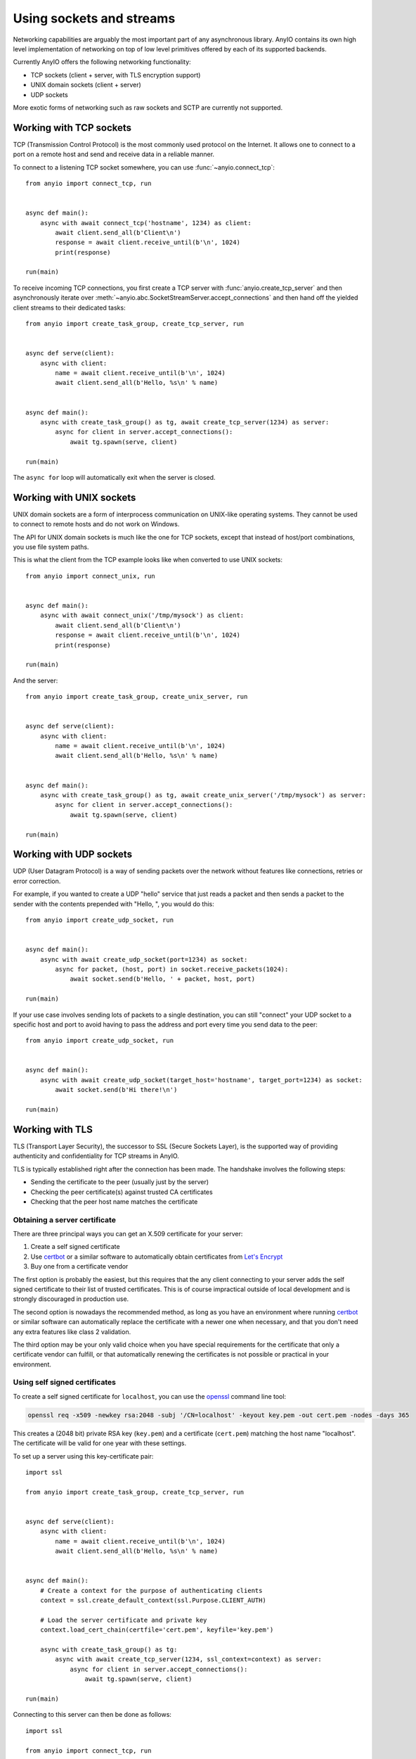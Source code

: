 Using sockets and streams
=========================

Networking capabilities are arguably the most important part of any asynchronous library.
AnyIO contains its own high level implementation of networking on top of low level primitives
offered by each of its supported backends.

Currently AnyIO offers the following networking functionality:

* TCP sockets (client + server, with TLS encryption support)
* UNIX domain sockets (client + server)
* UDP sockets

More exotic forms of networking such as raw sockets and SCTP are currently not supported.

Working with TCP sockets
------------------------

TCP (Transmission Control Protocol) is the most commonly used protocol on the Internet. It allows
one to connect to a port on a remote host and send and receive data in a reliable manner.

To connect to a listening TCP socket somewhere, you can use :func:`~anyio.connect_tcp`::

    from anyio import connect_tcp, run


    async def main():
        async with await connect_tcp('hostname', 1234) as client:
            await client.send_all(b'Client\n')
            response = await client.receive_until(b'\n', 1024)
            print(response)

    run(main)

To receive incoming TCP connections, you first create a TCP server with
:func:`anyio.create_tcp_server` and then asynchronously iterate over
:meth:`~anyio.abc.SocketStreamServer.accept_connections` and then hand off the yielded client
streams to their dedicated tasks::

    from anyio import create_task_group, create_tcp_server, run


    async def serve(client):
        async with client:
            name = await client.receive_until(b'\n', 1024)
            await client.send_all(b'Hello, %s\n' % name)


    async def main():
        async with create_task_group() as tg, await create_tcp_server(1234) as server:
            async for client in server.accept_connections():
                await tg.spawn(serve, client)

    run(main)

The ``async for`` loop will automatically exit when the server is closed.

Working with UNIX sockets
-------------------------

UNIX domain sockets are a form of interprocess communication on UNIX-like operating systems.
They cannot be used to connect to remote hosts and do not work on Windows.

The API for UNIX domain sockets is much like the one for TCP sockets, except that instead of
host/port combinations, you use file system paths.

This is what the client from the TCP example looks like when converted to use UNIX sockets::

    from anyio import connect_unix, run


    async def main():
        async with await connect_unix('/tmp/mysock') as client:
            await client.send_all(b'Client\n')
            response = await client.receive_until(b'\n', 1024)
            print(response)

    run(main)

And the server::

    from anyio import create_task_group, create_unix_server, run


    async def serve(client):
        async with client:
            name = await client.receive_until(b'\n', 1024)
            await client.send_all(b'Hello, %s\n' % name)


    async def main():
        async with create_task_group() as tg, await create_unix_server('/tmp/mysock') as server:
            async for client in server.accept_connections():
                await tg.spawn(serve, client)

    run(main)

Working with UDP sockets
------------------------

UDP (User Datagram Protocol) is a way of sending packets over the network without features like
connections, retries or error correction.

For example, if you wanted to create a UDP "hello" service that just reads a packet and then
sends a packet to the sender with the contents prepended with "Hello, ", you would do this::

    from anyio import create_udp_socket, run


    async def main():
        async with await create_udp_socket(port=1234) as socket:
            async for packet, (host, port) in socket.receive_packets(1024):
                await socket.send(b'Hello, ' + packet, host, port)

    run(main)

If your use case involves sending lots of packets to a single destination, you can still "connect"
your UDP socket to a specific host and port to avoid having to pass the address and port every time
you send data to the peer::

    from anyio import create_udp_socket, run


    async def main():
        async with await create_udp_socket(target_host='hostname', target_port=1234) as socket:
            await socket.send(b'Hi there!\n')

    run(main)

Working with TLS
----------------

TLS (Transport Layer Security), the successor to SSL (Secure Sockets Layer), is the supported way
of providing authenticity and confidentiality for TCP streams in AnyIO.

TLS is typically established right after the connection has been made. The handshake involves the
following steps:

* Sending the certificate to the peer (usually just by the server)
* Checking the peer certificate(s) against trusted CA certificates
* Checking that the peer host name matches the certificate

Obtaining a server certificate
******************************

There are three principal ways you can get an X.509 certificate for your server:

#. Create a self signed certificate
#. Use certbot_ or a similar software to automatically obtain certificates from `Let's Encrypt`_
#. Buy one from a certificate vendor

The first option is probably the easiest, but this requires that the any client connecting to your
server adds the self signed certificate to their list of trusted certificates. This is of course
impractical outside of local development and is strongly discouraged in production use.

The second option is nowadays the recommended method, as long as you have an environment where
running certbot_ or similar software can automatically replace the certificate with a newer one
when necessary, and that you don't need any extra features like class 2 validation.

The third option may be your only valid choice when you have special requirements for the
certificate that only a certificate vendor can fulfill, or that automatically renewing the
certificates is not possible or practical in your environment.

.. _certbot: https://certbot.eff.org/
.. _Let's Encrypt: https://letsencrypt.org/

Using self signed certificates
******************************

To create a self signed certificate for ``localhost``, you can use the openssl_ command line tool:

.. code-block:: bash

    openssl req -x509 -newkey rsa:2048 -subj '/CN=localhost' -keyout key.pem -out cert.pem -nodes -days 365

This creates a (2048 bit) private RSA key (``key.pem``) and a certificate (``cert.pem``) matching
the host name "localhost". The certificate will be valid for one year with these settings.

To set up a server using this key-certificate pair::

    import ssl

    from anyio import create_task_group, create_tcp_server, run


    async def serve(client):
        async with client:
            name = await client.receive_until(b'\n', 1024)
            await client.send_all(b'Hello, %s\n' % name)


    async def main():
        # Create a context for the purpose of authenticating clients
        context = ssl.create_default_context(ssl.Purpose.CLIENT_AUTH)

        # Load the server certificate and private key
        context.load_cert_chain(certfile='cert.pem', keyfile='key.pem')

        async with create_task_group() as tg:
            async with await create_tcp_server(1234, ssl_context=context) as server:
                async for client in server.accept_connections():
                    await tg.spawn(serve, client)

    run(main)

Connecting to this server can then be done as follows::

    import ssl

    from anyio import connect_tcp, run


    async def main():
        # These two steps are only required for certificates that are not trusted by the
        # installed CA certificates on your machine, so you can skip this part if you use
        # Let's Encrypt or a commercial certificate vendor
        context = ssl.create_default_context(ssl.Purpose.SERVER_AUTH)
        context.load_verify_locations(cafile='cert.pem')

        async with await connect_tcp('localhost', 1234, ssl_context=context, autostart_tls=True) as client:
            await client.send_all(b'Client\n')
            response = await client.receive_until(b'\n', 1024)
            print(response)

    run(main)


.. _openssl: https://www.openssl.org/

Manually establishing TLS
*************************

Some protocols, like FTP_ or IMAP_, support a technique called "opportunistic TLS". This means that
if the server advertises the capability of establishing a secure connection, the client can
initiate a TLS handshake after notifying the server using a protocol specific manner.

To do this, you want to prevent the automatic TLS handshake on the server by passing the
``autostart_tls=False`` option::

    import ssl

    from anyio import create_task_group, create_tcp_server, finalize, run


    async def serve(client):
        async with client, finalize(client.receive_delimited_chunks(b'\n', 100)) as lines:
            async for line in lines:
                print('Received "{}"'.format(line.decode('utf-8')))
                if line == b'STARTTLS':
                    await client.start_tls()
                elif line == b'QUIT':
                    return


    async def main():
        # Create a context for the purpose of authenticating clients
        context = ssl.create_default_context(ssl.Purpose.CLIENT_AUTH)

        # Load the server certificate and private key
        context.load_cert_chain(certfile='cert.pem', keyfile='key.pem')

        async with create_task_group() as tg:
            async with await create_tcp_server(1234, ssl_context=context, autostart_tls=False) as server:
                async for client in server.accept_connections():
                    await tg.spawn(serve, client)

    run(main)

On the client, you will need to omit the ``autostart_tls`` option::

    import ssl

    from anyio import connect_tcp, run


    async def main():
        # Skip these unless connecting to a server with a self signed certificate
        context = ssl.create_default_context(ssl.Purpose.SERVER_AUTH)
        context.load_verify_locations(cafile='cert.pem')

        async with await connect_tcp('localhost', 1234, ssl_context=context) as client:
            await client.send_all(b'DUMMY\n')
            await client.send_all(b'STARTTLS\n')
            await client.start_tls()

            # From this point on, all communication is encrypted
            await client.send_all(b'ENCRYPTED\n')
            await client.send_all(b'QUIT\n')

    run(main)

.. _FTP: https://en.wikipedia.org/wiki/File_Transfer_Protocol
.. _IMAP: https://en.wikipedia.org/wiki/Internet_Message_Access_Protocol

Dealing with ragged EOFs
************************

According to the `TLS standard`_, encrypted connections should end with a shutdown handshake. This
practice prevents so-called `truncation attacks`_. However, broadly available implementations for
protocols such as HTTP, widely ignore this requirement because the protocol level closing signal
would make the shutdown handshake redundant.

AnyIO follows the standard by default (unlike the Python standard library's :mod:`ssl` module).
The practical implication of this is that if you're implementing a protocol that is expected to
skip the TLS shutdown handshake, you need to pass the ``tls_standard_compatible=False`` option to
:func:`connect_tcp` or :func:`create_tcp_server` (depending on whether you're implementing a client
or a server, obviously).

.. _TLS standard: https://tools.ietf.org/html/draft-ietf-tls-tls13-28
.. _truncation attacks: https://en.wikipedia.org/wiki/Transport_Layer_Security#Attacks_against_TLS/SSL
